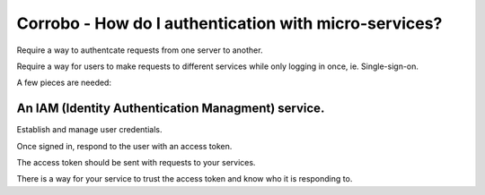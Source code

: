 Corrobo - How do I authentication with micro-services?
======================================================

Require a way to authentcate requests from one server to another.

Require a way for users to make requests to different services while only logging in once, ie. Single-sign-on.

A few pieces are needed:

An IAM (Identity Authentication Managment) service.
+++++++++++++++++++++++++++++++++++++++++++++++++++

Establish and manage user credentials.

Once signed in, respond to the user with an access token.

The access token should be sent with requests to your services.

There is a way for your service to trust the access token and know who it is responding to.

